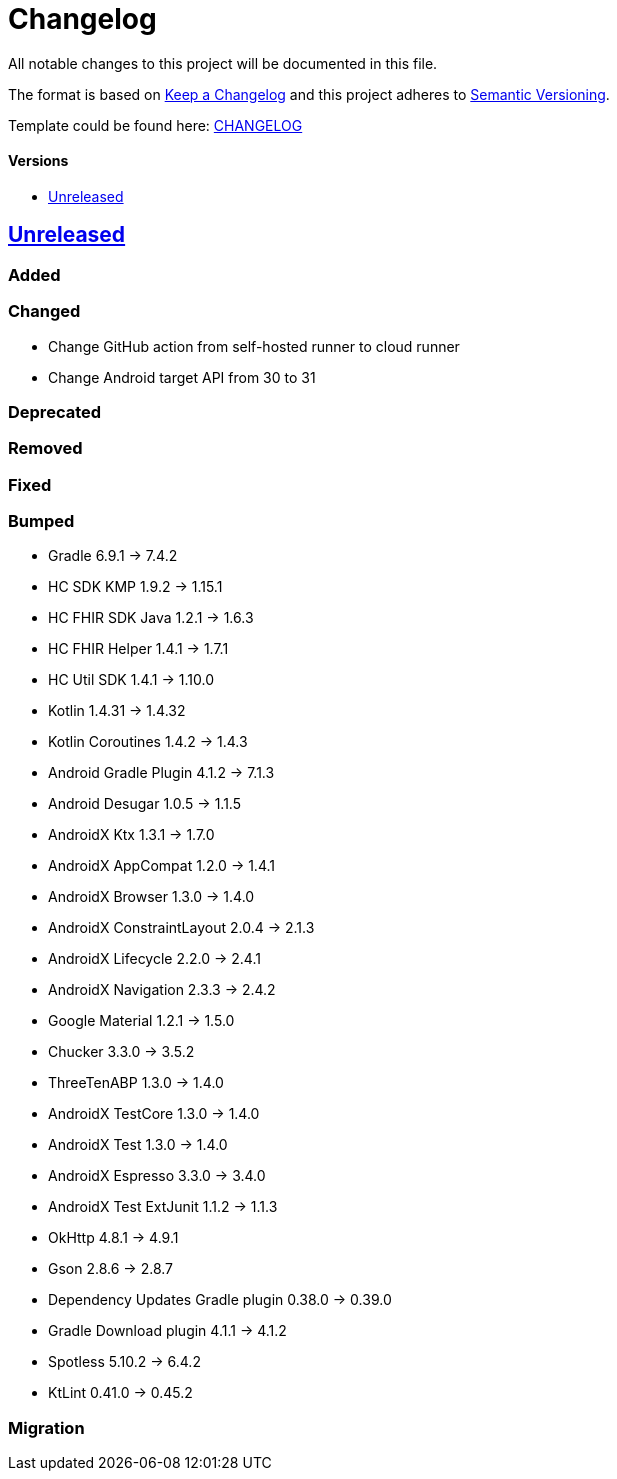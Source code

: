 = Changelog
:link-repository: https://github.com/d4l-data4life/hc-sdk-kmp-integration
:doctype: article
:toc: macro
:toclevels: 1
:toc-title:
:icons: font
:imagesdir: assets/images
ifdef::env-github[]
:warning-caption: :warning:
:caution-caption: :fire:
:important-caption: :exclamation:
:note-caption: :paperclip:
:tip-caption: :bulb:
endif::[]

All notable changes to this project will be documented in this file.

The format is based on http://keepachangelog.com/en/1.0.0/[Keep a Changelog]
and this project adheres to http://semver.org/spec/v2.0.0.html[Semantic Versioning].

Template could be found here: link:https://github.com/d4l-data4life/hc-readme-template/blob/main/TEMPLATE_CHANGELOG.adoc[CHANGELOG]

[discrete]
==== Versions
toc::[]

== https://github.com/d4l-data4life/hc-sdk-kmp-integration/compare/v1.15.1...main[Unreleased]

=== Added

=== Changed

* Change GitHub action from self-hosted runner to cloud runner
* Change Android target API from 30 to 31

=== Deprecated

=== Removed

=== Fixed



=== Bumped

* Gradle 6.9.1 -> 7.4.2
* HC SDK KMP 1.9.2 -> 1.15.1
* HC FHIR SDK Java 1.2.1 -> 1.6.3
* HC FHIR Helper 1.4.1 -> 1.7.1
* HC Util SDK 1.4.1 -> 1.10.0
* Kotlin 1.4.31 -> 1.4.32
* Kotlin Coroutines 1.4.2 -> 1.4.3
* Android Gradle Plugin 4.1.2 -> 7.1.3
* Android Desugar 1.0.5 -> 1.1.5
* AndroidX Ktx 1.3.1 -> 1.7.0
* AndroidX AppCompat 1.2.0 -> 1.4.1
* AndroidX Browser 1.3.0 -> 1.4.0
* AndroidX ConstraintLayout 2.0.4 -> 2.1.3
* AndroidX Lifecycle 2.2.0 -> 2.4.1
* AndroidX Navigation 2.3.3 -> 2.4.2
* Google Material 1.2.1 -> 1.5.0
* Chucker 3.3.0 -> 3.5.2
* ThreeTenABP 1.3.0 -> 1.4.0
* AndroidX TestCore 1.3.0 -> 1.4.0
* AndroidX Test 1.3.0 -> 1.4.0
* AndroidX Espresso 3.3.0 -> 3.4.0
* AndroidX Test ExtJunit 1.1.2 -> 1.1.3
* OkHttp 4.8.1 -> 4.9.1
* Gson 2.8.6 -> 2.8.7
* Dependency Updates Gradle plugin 0.38.0 -> 0.39.0
* Gradle Download plugin 4.1.1 -> 4.1.2
* Spotless 5.10.2 -> 6.4.2
* KtLint 0.41.0 -> 0.45.2

=== Migration
